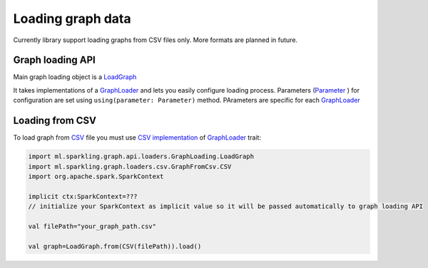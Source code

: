Loading graph data
===================


Currently library support loading graphs from CSV files only. More formats are planned in future. 


Graph loading API
------------------


Main graph loading object is  a `LoadGraph`_

It takes implementations of a `GraphLoader`_ and lets you easily configure loading process. Parameters (`Parameter`_ ) for configuration are set using ``using(parameter: Parameter)`` method. PArameters are specific for each `GraphLoader`_ 



Loading from CSV
-----------------

To load graph from `CSV`_ file you must use `CSV implementation`_ of `GraphLoader`_ trait:

.. code-block:: scala

	import ml.sparkling.graph.api.loaders.GraphLoading.LoadGraph
	import ml.sparkling.graph.loaders.csv.GraphFromCsv.CSV
	import org.apache.spark.SparkContext

	implicit ctx:SparkContext=??? 
	// initialize your SparkContext as implicit value so it will be passed automatically to graph loading API

	val filePath="your_graph_path.csv"

	val graph=LoadGraph.from(CSV(filePath)).load()


 
.. _GraphLoader: http://sparkling-graph.github.io/sparkling-graph/latest/api/#ml.sparkling.graph.api.loaders.GraphLoading$$GraphLoader

.. _LoadGraph: http://sparkling-graph.github.io/sparkling-graph/latest/api/#ml.sparkling.graph.api.loaders.GraphLoading$$LoadGraph$

.. _Parameter: http://sparkling-graph.github.io/sparkling-graph/latest/api/#ml.sparkling.graph.api.loaders.GraphLoading$$Parameter

.. _CSV implementation: http://sparkling-graph.github.io/sparkling-graph/latest/api/#ml.sparkling.graph.loaders.csv.GraphFromCsv$$CSV$

.. _CSV: https://en.wikipedia.org/wiki/Comma-separated_values




